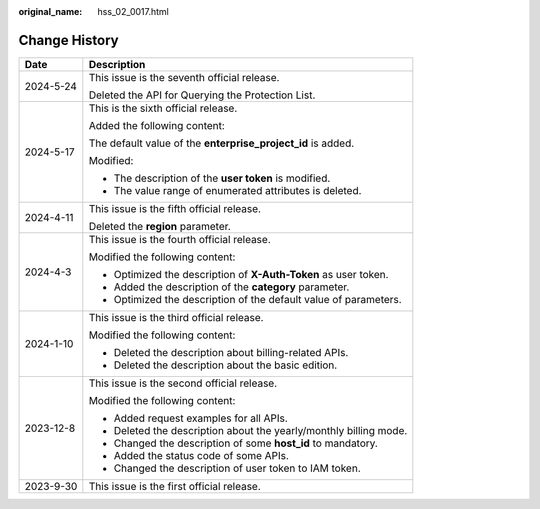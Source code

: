 :original_name: hss_02_0017.html

.. _hss_02_0017:

Change History
==============

+-----------------------------------+-------------------------------------------------------------------+
| Date                              | Description                                                       |
+===================================+===================================================================+
| 2024-5-24                         | This issue is the seventh official release.                       |
|                                   |                                                                   |
|                                   | Deleted the API for Querying the Protection List.                 |
+-----------------------------------+-------------------------------------------------------------------+
| 2024-5-17                         | This is the sixth official release.                               |
|                                   |                                                                   |
|                                   | Added the following content:                                      |
|                                   |                                                                   |
|                                   | The default value of the **enterprise_project_id** is added.      |
|                                   |                                                                   |
|                                   | Modified:                                                         |
|                                   |                                                                   |
|                                   | -  The description of the **user token** is modified.             |
|                                   | -  The value range of enumerated attributes is deleted.           |
+-----------------------------------+-------------------------------------------------------------------+
| 2024-4-11                         | This issue is the fifth official release.                         |
|                                   |                                                                   |
|                                   | Deleted the **region** parameter.                                 |
+-----------------------------------+-------------------------------------------------------------------+
| 2024-4-3                          | This issue is the fourth official release.                        |
|                                   |                                                                   |
|                                   | Modified the following content:                                   |
|                                   |                                                                   |
|                                   | -  Optimized the description of **X-Auth-Token** as user token.   |
|                                   | -  Added the description of the **category** parameter.           |
|                                   | -  Optimized the description of the default value of parameters.  |
+-----------------------------------+-------------------------------------------------------------------+
| 2024-1-10                         | This issue is the third official release.                         |
|                                   |                                                                   |
|                                   | Modified the following content:                                   |
|                                   |                                                                   |
|                                   | -  Deleted the description about billing-related APIs.            |
|                                   | -  Deleted the description about the basic edition.               |
+-----------------------------------+-------------------------------------------------------------------+
| 2023-12-8                         | This issue is the second official release.                        |
|                                   |                                                                   |
|                                   | Modified the following content:                                   |
|                                   |                                                                   |
|                                   | -  Added request examples for all APIs.                           |
|                                   | -  Deleted the description about the yearly/monthly billing mode. |
|                                   | -  Changed the description of some **host_id** to mandatory.      |
|                                   | -  Added the status code of some APIs.                            |
|                                   | -  Changed the description of user token to IAM token.            |
+-----------------------------------+-------------------------------------------------------------------+
| 2023-9-30                         | This issue is the first official release.                         |
+-----------------------------------+-------------------------------------------------------------------+
